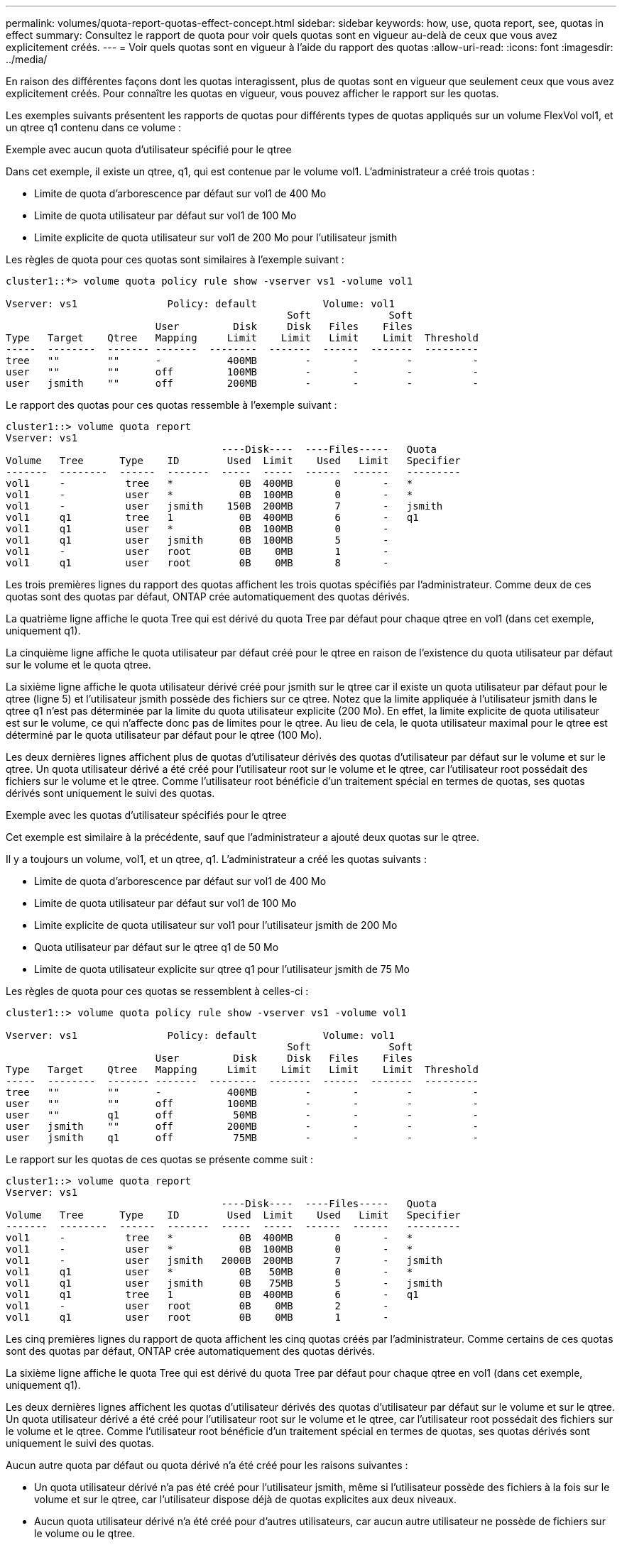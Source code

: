 ---
permalink: volumes/quota-report-quotas-effect-concept.html 
sidebar: sidebar 
keywords: how, use, quota report, see, quotas in effect 
summary: Consultez le rapport de quota pour voir quels quotas sont en vigueur au-delà de ceux que vous avez explicitement créés. 
---
= Voir quels quotas sont en vigueur à l'aide du rapport des quotas
:allow-uri-read: 
:icons: font
:imagesdir: ../media/


[role="lead"]
En raison des différentes façons dont les quotas interagissent, plus de quotas sont en vigueur que seulement ceux que vous avez explicitement créés. Pour connaître les quotas en vigueur, vous pouvez afficher le rapport sur les quotas.

Les exemples suivants présentent les rapports de quotas pour différents types de quotas appliqués sur un volume FlexVol vol1, et un qtree q1 contenu dans ce volume :

.Exemple avec aucun quota d'utilisateur spécifié pour le qtree
Dans cet exemple, il existe un qtree, q1, qui est contenue par le volume vol1. L'administrateur a créé trois quotas :

* Limite de quota d'arborescence par défaut sur vol1 de 400 Mo
* Limite de quota utilisateur par défaut sur vol1 de 100 Mo
* Limite explicite de quota utilisateur sur vol1 de 200 Mo pour l'utilisateur jsmith


Les règles de quota pour ces quotas sont similaires à l'exemple suivant :

[listing]
----
cluster1::*> volume quota policy rule show -vserver vs1 -volume vol1

Vserver: vs1               Policy: default           Volume: vol1
                                               Soft             Soft
                         User         Disk     Disk   Files    Files
Type   Target    Qtree   Mapping     Limit    Limit   Limit    Limit  Threshold
-----  --------  ------- -------  --------  -------  ------  -------  ---------
tree   ""        ""      -           400MB        -       -        -          -
user   ""        ""      off         100MB        -       -        -          -
user   jsmith    ""      off         200MB        -       -        -          -
----
Le rapport des quotas pour ces quotas ressemble à l'exemple suivant :

[listing]
----
cluster1::> volume quota report
Vserver: vs1
                                    ----Disk----  ----Files-----   Quota
Volume   Tree      Type    ID        Used  Limit    Used   Limit   Specifier
-------  --------  ------  -------  -----  -----  ------  ------   ---------
vol1     -          tree   *           0B  400MB       0       -   *
vol1     -          user   *           0B  100MB       0       -   *
vol1     -          user   jsmith    150B  200MB       7       -   jsmith
vol1     q1         tree   1           0B  400MB       6       -   q1
vol1     q1         user   *           0B  100MB       0       -
vol1     q1         user   jsmith      0B  100MB       5       -
vol1     -          user   root        0B    0MB       1       -
vol1     q1         user   root        0B    0MB       8       -
----
Les trois premières lignes du rapport des quotas affichent les trois quotas spécifiés par l'administrateur. Comme deux de ces quotas sont des quotas par défaut, ONTAP crée automatiquement des quotas dérivés.

La quatrième ligne affiche le quota Tree qui est dérivé du quota Tree par défaut pour chaque qtree en vol1 (dans cet exemple, uniquement q1).

La cinquième ligne affiche le quota utilisateur par défaut créé pour le qtree en raison de l'existence du quota utilisateur par défaut sur le volume et le quota qtree.

La sixième ligne affiche le quota utilisateur dérivé créé pour jsmith sur le qtree car il existe un quota utilisateur par défaut pour le qtree (ligne 5) et l'utilisateur jsmith possède des fichiers sur ce qtree. Notez que la limite appliquée à l'utilisateur jsmith dans le qtree q1 n'est pas déterminée par la limite du quota utilisateur explicite (200 Mo). En effet, la limite explicite de quota utilisateur est sur le volume, ce qui n'affecte donc pas de limites pour le qtree. Au lieu de cela, le quota utilisateur maximal pour le qtree est déterminé par le quota utilisateur par défaut pour le qtree (100 Mo).

Les deux dernières lignes affichent plus de quotas d'utilisateur dérivés des quotas d'utilisateur par défaut sur le volume et sur le qtree. Un quota utilisateur dérivé a été créé pour l'utilisateur root sur le volume et le qtree, car l'utilisateur root possédait des fichiers sur le volume et le qtree. Comme l'utilisateur root bénéficie d'un traitement spécial en termes de quotas, ses quotas dérivés sont uniquement le suivi des quotas.

.Exemple avec les quotas d'utilisateur spécifiés pour le qtree
Cet exemple est similaire à la précédente, sauf que l'administrateur a ajouté deux quotas sur le qtree.

Il y a toujours un volume, vol1, et un qtree, q1. L'administrateur a créé les quotas suivants :

* Limite de quota d'arborescence par défaut sur vol1 de 400 Mo
* Limite de quota utilisateur par défaut sur vol1 de 100 Mo
* Limite explicite de quota utilisateur sur vol1 pour l'utilisateur jsmith de 200 Mo
* Quota utilisateur par défaut sur le qtree q1 de 50 Mo
* Limite de quota utilisateur explicite sur qtree q1 pour l'utilisateur jsmith de 75 Mo


Les règles de quota pour ces quotas se ressemblent à celles-ci :

[listing]
----
cluster1::> volume quota policy rule show -vserver vs1 -volume vol1

Vserver: vs1               Policy: default           Volume: vol1
                                               Soft             Soft
                         User         Disk     Disk   Files    Files
Type   Target    Qtree   Mapping     Limit    Limit   Limit    Limit  Threshold
-----  --------  ------- -------  --------  -------  ------  -------  ---------
tree   ""        ""      -           400MB        -       -        -          -
user   ""        ""      off         100MB        -       -        -          -
user   ""        q1      off          50MB        -       -        -          -
user   jsmith    ""      off         200MB        -       -        -          -
user   jsmith    q1      off          75MB        -       -        -          -
----
Le rapport sur les quotas de ces quotas se présente comme suit :

[listing]
----

cluster1::> volume quota report
Vserver: vs1
                                    ----Disk----  ----Files-----   Quota
Volume   Tree      Type    ID        Used  Limit    Used   Limit   Specifier
-------  --------  ------  -------  -----  -----  ------  ------   ---------
vol1     -          tree   *           0B  400MB       0       -   *
vol1     -          user   *           0B  100MB       0       -   *
vol1     -          user   jsmith   2000B  200MB       7       -   jsmith
vol1     q1         user   *           0B   50MB       0       -   *
vol1     q1         user   jsmith      0B   75MB       5       -   jsmith
vol1     q1         tree   1           0B  400MB       6       -   q1
vol1     -          user   root        0B    0MB       2       -
vol1     q1         user   root        0B    0MB       1       -
----
Les cinq premières lignes du rapport de quota affichent les cinq quotas créés par l'administrateur. Comme certains de ces quotas sont des quotas par défaut, ONTAP crée automatiquement des quotas dérivés.

La sixième ligne affiche le quota Tree qui est dérivé du quota Tree par défaut pour chaque qtree en vol1 (dans cet exemple, uniquement q1).

Les deux dernières lignes affichent les quotas d'utilisateur dérivés des quotas d'utilisateur par défaut sur le volume et sur le qtree. Un quota utilisateur dérivé a été créé pour l'utilisateur root sur le volume et le qtree, car l'utilisateur root possédait des fichiers sur le volume et le qtree. Comme l'utilisateur root bénéficie d'un traitement spécial en termes de quotas, ses quotas dérivés sont uniquement le suivi des quotas.

Aucun autre quota par défaut ou quota dérivé n'a été créé pour les raisons suivantes :

* Un quota utilisateur dérivé n'a pas été créé pour l'utilisateur jsmith, même si l'utilisateur possède des fichiers à la fois sur le volume et sur le qtree, car l'utilisateur dispose déjà de quotas explicites aux deux niveaux.
* Aucun quota utilisateur dérivé n'a été créé pour d'autres utilisateurs, car aucun autre utilisateur ne possède de fichiers sur le volume ou le qtree.
* Le quota utilisateur par défaut sur le volume n'a pas créé de quota utilisateur par défaut sur le qtree, car le qtree disposait déjà d'un quota utilisateur par défaut.

